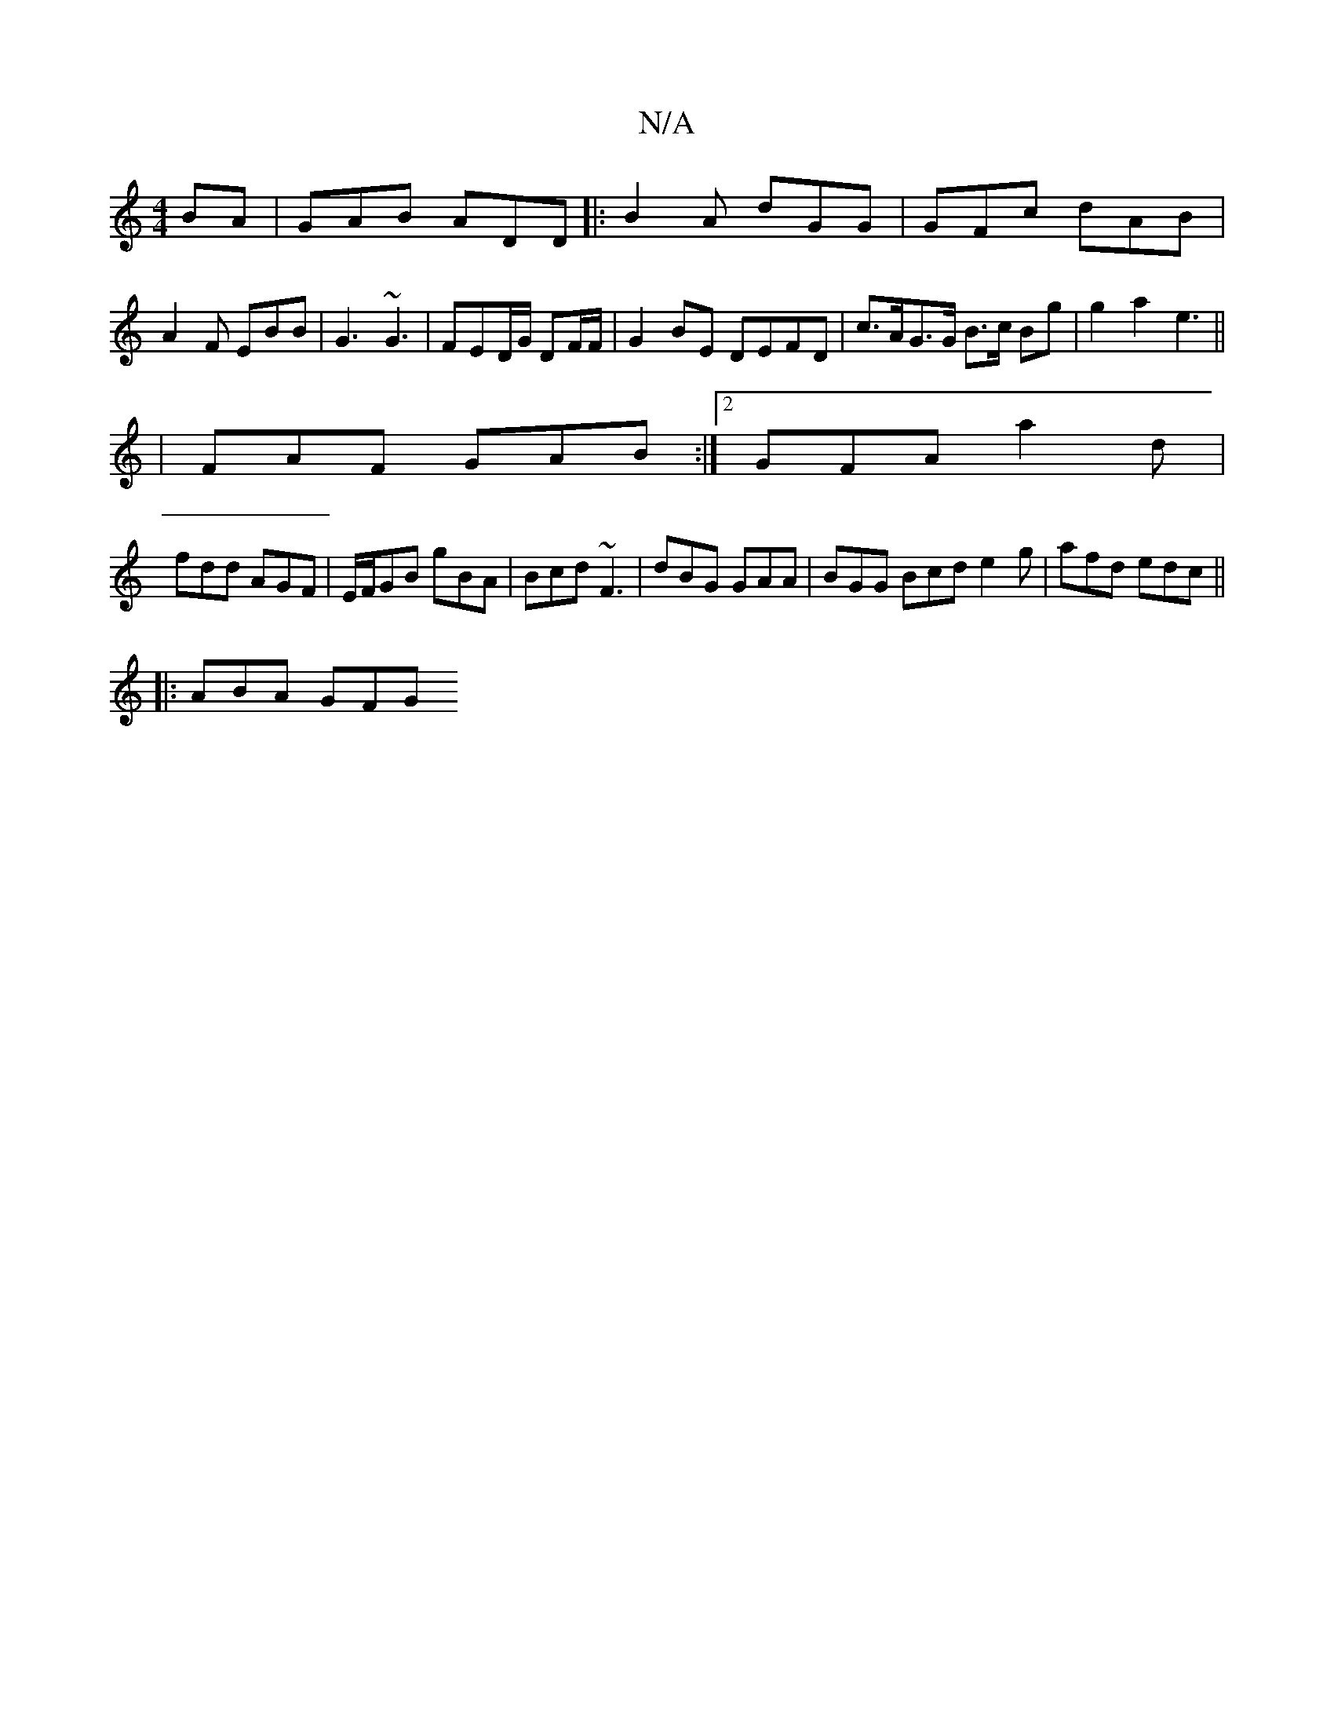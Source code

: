 X:1
T:N/A
M:4/4
R:N/A
K:Cmajor
BA|GAB ADD |:B2A dGG | GFc dAB | A2F EBB | G3 ~G3 | FED/G/ DF/F/ |G2BE DEFD | c>AG>G B>c Bg|g2a2 e3||
|FAF GAB:|2 GFA a2d |
fdd AGF | E/F/GB gBA | Bcd ~F3 |dBG GAA|BGG Bcd e2 g | afd edc ||
|: ABA GFG
